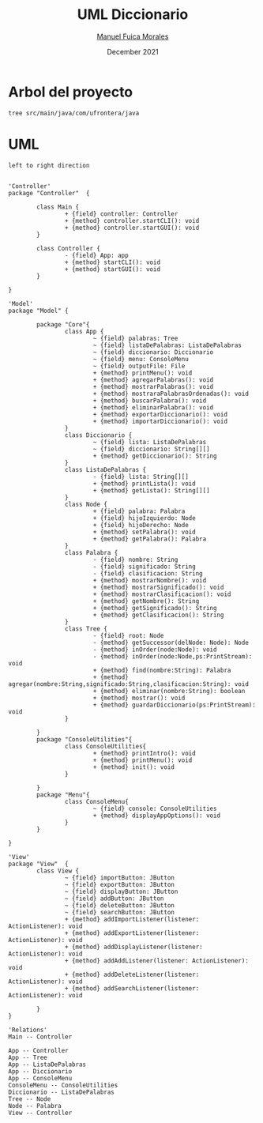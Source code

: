 #+TITLE: UML Diccionario
#+AUTHOR: [[mailto:manuel.fuica.morales@gmail.com][Manuel Fuica Morales]]
#+DATE: December 2021

* Arbol del proyecto
:PROPERTIES:
:header-args:shell: :dir ./ :results output replace
:END:

#+begin_src shell
tree src/main/java/com/ufrontera/java
#+end_src

#+RESULTS:
#+begin_example
src/main/java/com/ufrontera/java
├── Controller
│   ├── Controller.java
│   └── Main.java
├── Model
│   ├── ConsoleUtilities
│   │   └── ConsoleUtilities.java
│   ├── Core
│   │   ├── App.java
│   │   ├── Diccionario.java
│   │   ├── ListaDePalabras.java
│   │   ├── Node.java
│   │   ├── Palabra.java
│   │   └── Tree.java
│   └── Menu
│       └── ConsoleMenu.java
└── View
    └── View.java

6 directories, 11 files
#+end_example

* UML
:PROPERTIES:
:header-args: :dir ./ :file-ext jpg :results link
:END:

#+name: UML
#+begin_src plantuml
left to right direction


'Controller'
package "Controller"  {

        class Main {
                + {field} controller: Controller
                + {method} controller.startCLI(): void
                + {method} controller.startGUI(): void
        }

        class Controller {
                - {field} App: app
                + {method} startCLI(): void
                + {method} startGUI(): void
        }

}

'Model'
package "Model" {

        package "Core"{
                class App {
                        ~ {field} palabras: Tree
                        ~ {field} listaDePalabras: ListaDePalabras
                        ~ {field} diccionario: Diccionario
                        ~ {field} menu: ConsoleMenu
                        ~ {field} outputFile: File
                        + {method} printMenu(): void
                        + {method} agregarPalabras(): void
                        + {method} mostrarPalabras(): void
                        + {method} mostraraPalabrasOrdenadas(): void
                        + {method} buscarPalabra(): void
                        + {method} eliminarPalabra(): void
                        + {method} exportarDiccionario(): void
                        + {method} importarDiccionario(): void
                }
                class Diccionario {
                        ~ {field} lista: ListaDePalabras
                        ~ {field} diccionario: String[][]
                        + {method} getDiccionario(): String
                }
                class ListaDePalabras {
                        - {field} lista: String[][]
                        + {method} printLista(): void
                        + {method} getLista(): String[][]
                }
                class Node {
                        + {field} palabra: Palabra
                        + {field} hijoIzquierdo: Node
                        + {field} hijoDerecho: Node
                        + {method} setPalabra(): void
                        + {method} getPalabra(): Palabra
                }
                class Palabra {
                        - {field} nombre: String
                        - {field} significado: String
                        - {field} clasificacion: String
                        + {method} mostrarNombre(): void
                        + {method} mostrarSignificado(): void
                        + {method} mostrarClasificacion(): void
                        + {method} getNombre(): String
                        + {method} getSignificado(): String
                        + {method} getClasificacion(): String
                }
                class Tree {
                        - {field} root: Node
                        - {method} getSuccessor(delNode: Node): Node
                        - {method} inOrder(node:Node): void
                        - {method} inOrder(node:Node,ps:PrintStream): void
                        + {method} find(nombre:String): Palabra
                        + {method} agregar(nombre:String,significado:String,clasificacion:String): void
                        + {method} eliminar(nombre:String): boolean
                        + {method} mostrar(): void
                        + {method} guardarDiccionario(ps:PrintStream): void
                }

        }
        package "ConsoleUtilities"{
                class ConsoleUtilities{
                        + {method} printIntro(): void
                        + {method} printMenu(): void
                        + {method} init(): void
                }

        }
        package "Menu"{
                class ConsoleMenu{
                        ~ {field} console: ConsoleUtilities
                        + {method} displayAppOptions(): void
                }
        }

}

'View'
package "View"  {
        class View {
                ~ {field} importButton: JButton
                ~ {field} exportButton: JButton
                ~ {field} displayButton: JButton
                ~ {field} addButton: JButton
                ~ {field} deleteButton: JButton
                ~ {field} searchButton: JButton
                + {method} addImportListener(listener: ActionListener): void
                + {method} addExportListener(listener: ActionListener): void
                + {method} addDisplayListener(listener: ActionListener): void
                + {method} addAddListener(listener: ActionListener): void
                + {method} addDeleteListener(listener: ActionListener): void
                + {method} addSearchListener(listener: ActionListener): void

        }
}

'Relations'
Main -- Controller

App -- Controller
App -- Tree
App -- ListaDePalabras
App -- Diccionario
App -- ConsoleMenu
ConsoleMenu -- ConsoleUtilities
Diccionario -- ListaDePalabras
Tree -- Node
Node -- Palabra
View -- Controller
#+end_src

#+RESULTS: UML
[[file:UML.jpg]]

#+RESULTS: MVC
